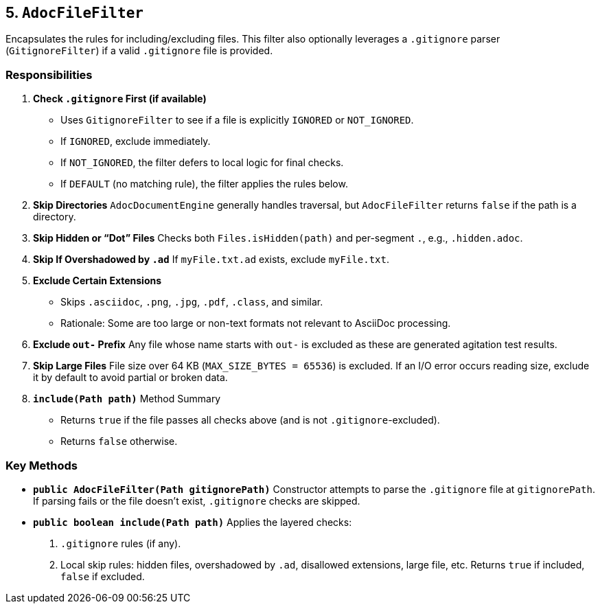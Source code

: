 == 5. `AdocFileFilter`

Encapsulates the rules for including/excluding files. This filter also optionally leverages a `.gitignore` parser (`GitignoreFilter`) if a valid `.gitignore` file is provided.

=== Responsibilities

1. **Check `.gitignore` First (if available)**
- Uses `GitignoreFilter` to see if a file is explicitly `IGNORED` or `NOT_IGNORED`.
- If `IGNORED`, exclude immediately.
- If `NOT_IGNORED`, the filter defers to local logic for final checks.
- If `DEFAULT` (no matching rule), the filter applies the rules below.

2. **Skip Directories**
`AdocDocumentEngine` generally handles traversal, but `AdocFileFilter` returns `false` if the path is a directory.

3. **Skip Hidden or “Dot” Files**
Checks both `Files.isHidden(path)` and per-segment `.`, e.g., `.hidden.adoc`.

4. **Skip If Overshadowed by `.ad`**
If `myFile.txt.ad` exists, exclude `myFile.txt`.

5. **Exclude Certain Extensions**
- Skips `.asciidoc`, `.png`, `.jpg`, `.pdf`, `.class`, and similar.
- Rationale: Some are too large or non-text formats not relevant to AsciiDoc processing.

6. **Exclude `out-` Prefix**
Any file whose name starts with `out-` is excluded as these are generated agitation test results.

7. **Skip Large Files**
File size over 64 KB (`MAX_SIZE_BYTES = 65536`) is excluded. If an I/O error occurs reading size, exclude it by default to avoid partial or broken data.

8. **`include(Path path)`** Method Summary
- Returns `true` if the file passes all checks above (and is not `.gitignore`-excluded).
- Returns `false` otherwise.

=== Key Methods

- **`public AdocFileFilter(Path gitignorePath)`**
Constructor attempts to parse the `.gitignore` file at `gitignorePath`. If parsing fails or the file doesn’t exist, `.gitignore` checks are skipped.

- **`public boolean include(Path path)`**
Applies the layered checks:
1. `.gitignore` rules (if any).
2. Local skip rules: hidden files, overshadowed by `.ad`, disallowed extensions, large file, etc.
Returns `true` if included, `false` if excluded.